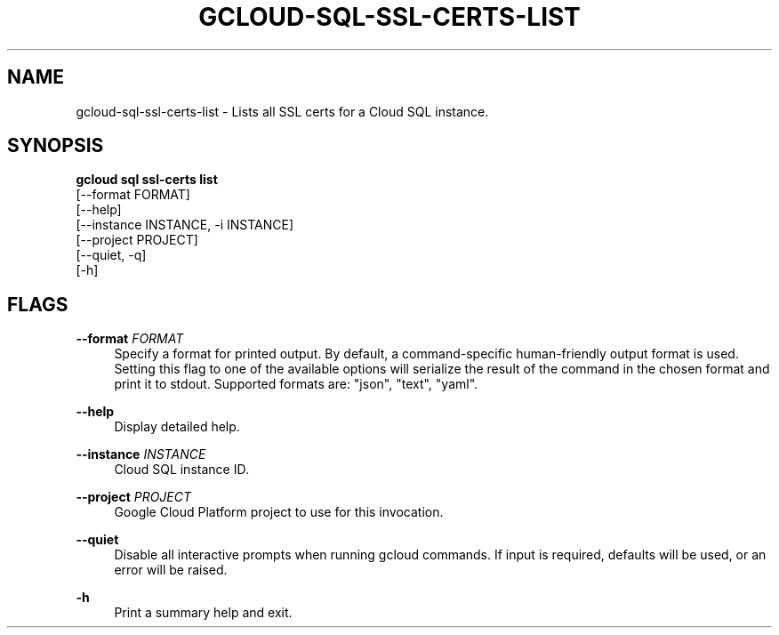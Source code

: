 '\" t
.TH "GCLOUD\-SQL\-SSL\-CERTS\-LIST" "1"
.ie \n(.g .ds Aq \(aq
.el       .ds Aq '
.nh
.ad l
.SH "NAME"
gcloud-sql-ssl-certs-list \- Lists all SSL certs for a Cloud SQL instance\&.
.SH "SYNOPSIS"
.sp
.nf
\fBgcloud sql ssl\-certs list\fR
  [\-\-format FORMAT]
  [\-\-help]
  [\-\-instance INSTANCE, \-i INSTANCE]
  [\-\-project PROJECT]
  [\-\-quiet, \-q]
  [\-h]
.fi
.SH "FLAGS"
.PP
\fB\-\-format\fR \fIFORMAT\fR
.RS 4
Specify a format for printed output\&. By default, a command\-specific human\-friendly output format is used\&. Setting this flag to one of the available options will serialize the result of the command in the chosen format and print it to stdout\&. Supported formats are: "json", "text", "yaml"\&.
.RE
.PP
\fB\-\-help\fR
.RS 4
Display detailed help\&.
.RE
.PP
\fB\-\-instance\fR \fIINSTANCE\fR
.RS 4
Cloud SQL instance ID\&.
.RE
.PP
\fB\-\-project\fR \fIPROJECT\fR
.RS 4
Google Cloud Platform project to use for this invocation\&.
.RE
.PP
\fB\-\-quiet\fR
.RS 4
Disable all interactive prompts when running gcloud commands\&. If input is required, defaults will be used, or an error will be raised\&.
.RE
.PP
\fB\-h\fR
.RS 4
Print a summary help and exit\&.
.RE
